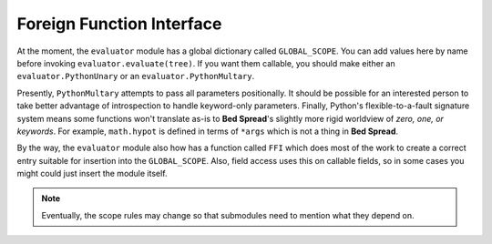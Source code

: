 Foreign Function Interface
=============================

At the moment, the ``evaluator`` module has a global dictionary called ``GLOBAL_SCOPE``.
You can add values here by name before invoking ``evaluator.evaluate(tree)``.
If you want them callable, you should make either an ``evaluator.PythonUnary`` or an ``evaluator.PythonMultary``.

Presently, ``PythonMultary`` attempts to pass all parameters positionally. It should be possible for
an interested person to take better advantage of introspection to handle keyword-only parameters.
Finally, Python's flexible-to-a-fault signature system means some functions won't translate as-is
to **Bed Spread**'s slightly more rigid worldview of *zero, one, or keywords*. For example,
``math.hypot`` is defined in terms of ``*args`` which is not a thing in **Bed Spread**.

By the way, the ``evaluator`` module also how has a function called ``FFI`` which does most of the work
to create a correct entry suitable for insertion into the ``GLOBAL_SCOPE``.
Also, field access uses this on callable fields, so in some cases you might could just insert the module itself.

.. note::
    Eventually, the scope rules may change so that submodules need to mention what they depend on.


